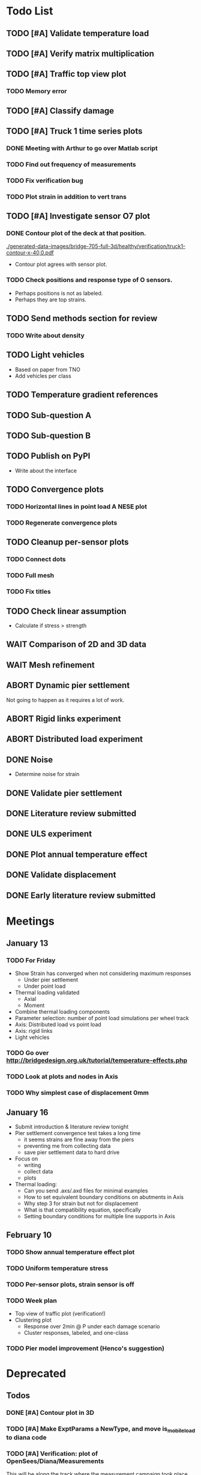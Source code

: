 #+TODO: TODO(t) INPROGRESS(i) FEEDBACK(f) VERIFY(v) WAIT(w) BLOCKED(b) | DONE(d) ABORT(a)

* Todo List
** TODO [#A] Validate temperature load
** TODO [#A] Verify matrix multiplication
** TODO [#A] Traffic top view plot
*** TODO Memory error
** TODO [#A] Classify damage
** TODO [#A] Truck 1 time series plots
*** DONE Meeting with Arthur to go over Matlab script
CLOSED: [2020-02-10 Mon 10:23]
*** TODO Find out frequency of measurements
*** TODO Fix verification bug
*** TODO Plot strain in addition to vert trans
** TODO [#A] Investigate sensor O7 plot
*** DONE Contour plot of the deck at that position.
CLOSED: [2020-02-12 Wed 12:02]
[[./generated-data-images/bridge-705-full-3d/healthy/verification/truck1-contour-x-40,0.pdf]]
- Contour plot agrees with sensor plot.
*** TODO Check positions and response type of O sensors.
- Perhaps positions is not as labeled.
- Perhaps they are top strains.
** TODO Send methods section for review
*** TODO Write about density
** TODO Light vehicles
- Based on  paper from TNO
- Add vehicles per class
** TODO Temperature gradient references
** TODO Sub-question A
** TODO Sub-question B
** TODO Publish on PyPI
- Write about the interface
** TODO Convergence plots
*** TODO Horizontal lines in point load A NESE plot
*** TODO Regenerate convergence plots
** TODO Cleanup per-sensor plots
*** TODO Connect dots
*** TODO Full mesh
*** TODO Fix titles
** TODO Check linear assumption
- Calculate if stress > strength
** WAIT Comparison of 2D and 3D data
** WAIT Mesh refinement
** ABORT Dynamic pier settlement
CLOSED: [2020-02-10 Mon 17:27]
Not going to happen as it requires a lot of work.
** ABORT Rigid links experiment
CLOSED: [2020-01-16 Thu 10:55]
** ABORT Distributed load experiment
CLOSED: [2020-01-16 Thu 10:55]
** DONE Noise
CLOSED: [2020-02-10 Mon 17:27]
- Determine noise for strain
** DONE Validate pier settlement
CLOSED: [2020-02-10 Mon 10:22]
** DONE Literature review submitted
CLOSED: [2020-02-10 Mon 10:21]
** DONE ULS experiment
CLOSED: [2020-01-16 Thu 10:58]
** DONE Plot annual temperature effect
CLOSED: [2020-02-10 Mon 10:21]
** DONE Validate displacement
CLOSED: [2020-01-09 Thu 12:37]
** DONE Early literature review submitted
CLOSED: [2020-01-09 Thu 12:34]
* Meetings
** January 13
*** TODO For Friday
- Show Strain has converged when not considering maximum responses
  - Under pier settlement
  - Under point load
- Thermal loading validated
  - Axial
  - Moment
- Combine thermal loading components
- Parameter selection: number of point load simulations per wheel track
- Axis: Distributed load vs point load
- Axis: rigid links
- Light vehicles
*** TODO Go over http://bridgedesign.org.uk/tutorial/temperature-effects.php
*** TODO Look at plots and nodes in Axis
*** TODO Why simplest case of displacement 0mm
** January 16
- Submit introduction & literature review tonight
- Pier settlement convergence test takes a long time
  - it seems strains are fine away from the piers
  - preventing me from collecting data
  - save pier settlement data to hard drive
- Focus on
  - writing
  - collect data
  - plots
- Thermal loading:
  - Can you send .axs/.axd files for minimal examples
  - How to set equivalent boundary conditions on abutments in Axis
  - Why step 3 for strain but not for displacement
  - What is that compatibility equation, specifically
  - Setting boundary conditions for multiple line supports in Axis
** February 10
*** TODO Show annual temperature effect plot
*** TODO Uniform temperature stress
*** TODO Per-sensor plots, strain sensor is off
*** TODO Week plan
- Top view of traffic plot (verification!)
- Clustering plot
  - Response over 2min @ P under each damage scenario
  - Cluster responses, labeled, and one-class
*** TODO Pier model improvement (Henco's suggestion)
* Deprecated
** Todos
*** DONE [#A] Contour plot in 3D
CLOSED: [2019-11-05 Tue 17:13]
*** TODO [#A] Make ExptParams a NewType, and move is_mobile_load to diana code
*** TODO [#A] Verification: plot of OpenSees/Diana/Measurements
This will be along the track where the measurement campaign took place.
*** TODO [#A] Write about assumptions of external factors
*** TODO [#A] Verification: 1-dimensional plot of responses
One plot for each wheel track
*** TODO [#A] Fix 2D model
*** TODO [#A] Assert that sections are sorted by position
*** TODO [#A] Remove default fix values to Support3D
*** TODO [#A] Fix max_shell_area for piers
- Maybe create Point.helper_functions
*** TODO [#A] Write about amount and value of bridges in Hungary
*** DONE [#A] Attach section reference to each node and plot in 3D
CLOSED: [2019-11-05 Tue 17:12]
*** TODO [#A] Generate timing plots, Diana, Axis, OpenSees
*** DONE [#A] Restructure loads
CLOSED: [2019-11-05 Tue 17:12]
*** TODO [#A] Ensure not multiplying z_frac by c.bridge.width, use c.bridge.z
*** TODO [#A] Rename Fix to Support2D
*** TODO [#A] Collect stress and strain responses from 3D model
*** TODO [#A] Make contour plots for other response types
*** TODO [#A] Write about Python model
*** TODO [#A] Write down and ensure fem_responses_path etc. are correct
*** TODO [#A] Refine mesh in Axis to check response has converged
*** TODO [#A] Refine mesh in Diana to check response has converged
*** TODO [#B] Rename support to pier
*** TODO [#B] Add mesh points where material properties change
*** TODO [#B] Put real and simulated time signals next to each other
Decided after seeing the shorter repeating intervals.
*** TODO [#B] Interpolate only for nodes where y=0
*** TODO [#B] Use click library for python command line interface
*** TODO [#B] Section order in generated TCL file is not deterministic
*** TODO [#C] Factor build/d3.py into submodules, it's a ~900 line file
*** TODO [#C] Consider how third party OpenSees model could be integrated
*** TODO [#C] Use Python units library
*** DONE [#C] Rename Config.os_node_step to node_step_x
CLOSED: [2019-10-22 Tue 19:32]
Moved to bash mesh.
*** DONE [#C] Rename Config.os_node_step_z to node_step_z
CLOSED: [2019-10-22 Tue 19:32]
Moved to bash mesh.
*** DONE [#C] Rename Config.os_support_num_nodes_y to support_num_nodes_y
CLOSED: [2019-10-22 Tue 19:32]
Moved to bash mesh.
*** DONE [#C] Rename Config.os_support_num_nodes_z to support_num_nodes_z
CLOSED: [2019-10-22 Tue 19:32]
Moved to bash mesh.
*** TODO [#C] Move classes in model.bridge to submodules and re-export in model.bridge
*** TODO [#C] In d3.opensees_deck_elements rename i_node etc. to i_node_id
*** DONE [#C] Use num_deck_nodes instead of manual calculation
CLOSED: [2019-10-22 Tue 19:33]
No longer using step size to it's easy to do directly.
** Meetings
- Item marked as DONE when it is covered in a meeting.
- Can create additional item in week's work or general TODOs.
*** 7th October
**** DONE I'll go over some things quick, looking for short responses, then open floor
    CLOSED: [2019-10-07 Mon 11:45]
**** DONE Quickly show contour plot, has updated sections, check pier values (later TODO)
CLOSED: [2019-10-07 Mon 11:45]
**** DONE Deck and pier sections are given as lists, can use function to create the list
    CLOSED: [2019-10-07 Mon 11:45]
**** DONE Sent Valeria big update on Friday, will follup with sections/subsections, was a good work week
    CLOSED: [2019-10-07 Mon 11:45]
**** DONE Show some key points
    CLOSED: [2019-10-07 Mon 11:46]
**** DONE Will update thesis document with sections/subsections/plots/assumptions
    CLOSED: [2019-10-07 Mon 11:52]
**** DONE Second milestone finished this week (KISS), but 3D model won't have high node density
CLOSED: [2019-10-07 Mon 11:52]
**** DONE Show cloud of nodes plot
    CLOSED: [2019-10-07 Mon 11:52]
**** DONE Biggest modeling assumptions are vehicles move on tracks and at constant speed
    CLOSED: [2019-10-07 Mon 11:53]
**** DONE Added max_shell_area argument
    CLOSED: [2019-10-07 Mon 11:53]
**** DONE Reason convergence plot doesn't work is load doesn't line up with nodes
    CLOSED: [2019-10-07 Mon 12:34]
    Added tasks for refined mesh around load
**** DONE NOTE: Once basic writing is added should start writing on bridges/costs
    CLOSED: [2019-10-07 Mon 12:39]
**** DONE Will be away a bit this week but will still get it done
    CLOSED: [2019-10-07 Mon 12:39]
**** DONE When are TNO open over winter break/when is the break?
    CLOSED: [2019-10-07 Mon 12:39]
    TNO are only closed on national holidays.
**** DONE Haskell-like syntax to describe Python model/pseudocode?
    CLOSED: [2019-10-07 Mon 12:39]
**** DONE Remove interpolation code
    CLOSED: [2019-10-07 Mon 12:40]
**** DONE Who would know about amount of npnp concrete slab bridges?
    CLOSED: [2019-10-07 Mon 12:40]
**** DONE Keep Diana code
    CLOSED: [2019-10-07 Mon 12:41]
**** DONE Check pier values
    CLOSED: [2019-10-07 Mon 12:41]
**** DONE Go over units in OpenSees file and Python classes
    CLOSED: [2019-10-07 Mon 12:41]
**** DONE Go over fixed nodes in OpenSees
    CLOSED: [2019-10-07 Mon 12:41]
**** DONE Go over Axis modeling
    CLOSED: [2019-10-07 Mon 12:42]
**** DONE Comments in 3D .tcl file
    CLOSED: [2019-10-07 Mon 12:42]
*** 16th October
**** DONE Each element consists of only one section, that is fine?
CLOSED: [2019-10-16 Wed 14:46]
Turns out that is the only way.
**** DONE Large refactor of vehicles and loads
CLOSED: [2019-10-16 Wed 14:46]
**** DONE Contour plots in 3D of all translation types, multiple loading positions
CLOSED: [2019-10-16 Wed 14:46]
**** DONE ILMatrix per position in transverse direction e.g. per wheel track
CLOSED: [2019-10-16 Wed 14:46]
**** DONE Key issues finished for Monday
CLOSED: [2019-10-16 Wed 14:46]
**** DONE The mesh needs additional work, but I would delay that until later?
CLOSED: [2019-10-16 Wed 14:46]
*** 21st October
**** DONE Mesh update
CLOSED: [2019-10-22 Tue 11:37]
- Base mesh arguments
- Grid and pier connected together
- Additional mesh position from load
- Removes a point of unconfidence in the model
**** DONE Plot's of nodes sections and deck/pier only
CLOSED: [2019-10-22 Tue 11:39]
- Allows for debugging the model
- Pier colors are unchanging
- Transverse direction the deck seems to not be mirrored along the middle
**** DONE The 3D OS FEM has a single section option, printed at runtime.
CLOSED: [2019-10-22 Tue 11:40]
**** DONE I chose the plotting points for verification
CLOSED: [2019-10-22 Tue 11:40]
- There are 4, let's have a look
- 3 are chosen to be on traffic lanes
- Should be adjusted to be on points in Diana model
  TODO: Add plot per wheel track
**** DONE Two meetings organized with Valeria
CLOSED: [2019-10-22 Tue 11:40]
- First one (end of November) is about thesis direction. Goal is to have model
  (A) first half mostly done and written about and (B) classification started.
- Second one end of the year, my goal is to have (A) finished first half, more
  work necessary on inputs e.g. noise and (B) pre-release draft of the thesis.
**** DONE I want to work towards the meeting.
CLOSED: [2019-10-22 Tue 11:40]
- The getting events from 3D model is almost done
- You saw the load/vehicle refactor last week
- Let's set a milestone for first classification for Friday. Even though there
  are model discrepancies the model behaviour seems to look right but shifted,
  thus classification on current responses will also work on adjusted responses.
- Let's book the meeting
- I'll work toward a presentation and closing current milestones
- TODO: set up traffic scenario where total load on the bridge for dense traffic
  is greater than the load with an abnormal heavy wehnicle on the bridge (sparse
  traffic)
**** DONE Can we have another meeting later this week
CLOSED: [2019-10-22 Tue 11:40]
**** DONE I want to go over Diana and Axis now
CLOSED: [2019-10-22 Tue 11:40]
*** Presentation
**** DONE Talk about how a team can perform inspection after detection
CLOSED: [2019-12-02 Mon 07:40]
**** DONE Validation is super important to Valeria
CLOSED: [2019-12-02 Mon 07:40]
*** 4rd November
**** DONE Sleeping
CLOSED: [2019-11-10 Sun 20:21]
- Between 4-6 since Thursday morning
- House agreed on sleeping hours 9 - 5
- Started exercising, good for stress
**** DONE Go over 2 months plan
CLOSED: [2019-11-10 Sun 20:21]
- At a high level
  - Some classification work, earlier in the 2 months
  - Lots of writing, writing-driven appoach
  - Finish model inputs and collecting outputs
    - inputs: pier displacement, temperature, soil creep, noise, light vehicles
    - outputs: strain
**** DONE Go over weeks plan
CLOSED: [2019-11-10 Sun 20:21]
**** DONE OpenSees temperature load
CLOSED: [2019-11-10 Sun 20:21]
- [[https://github.com/barischrooneyj/bridge-dss/issues/93]]
- [[http://openseesforfire.github.io/Subpages/ThermalActionCmds.html]]
*** 11th November
**** TODO Pier displacement
***** TODO Running simulation for each pier under unit displacement
***** TODO Need to calculate response due to varied pier displacement
***** TODO Pier displacment against Axis
Will be useful to see the edge piers.
**** TODO Responses via matrix multiplication
***** DONE TrafficSequence (low memory)
CLOSED: [2019-12-02 Mon 07:41]
***** DONE Traffic (natural semantics)
CLOSED: [2019-12-02 Mon 07:41]
***** DONE TrafficArray (numpy array)
CLOSED: [2019-12-02 Mon 07:41]
***** TODO Creation of traffic array not so fast (consider Hz)
Part of this loop is independent, so can factor it out
***** TODO Calculation of responses very fast
**** TODO Collect responses under different scenarios at different points
- Look at change in distribution along x axis (unit load plot)
- Look at change in distribution moving away from damage site
**** TODO Quantify change in responses/distribution
**** TODO Unit load plot
- Plot of response due to unit load across bridge
- Note this is the low quality model (less variation in material properties)
**** TODO Convergence plot
- Mesh refinement should clear up variance
- Need to add nodes where material properties change
- Try without change in material properties to see if it's due to material
  property alignment
- Try repeat run to see if numerical noise is cause fo variance
**** TODO What to store in terms of traffic & responses
- 24 hours of normal traffic, varying intensity
- @ 250Hz, 1 minute is 60 * 250 * 4 * 100 * 8 ~= 48 MB
- 1 hour is approx 2.9 GB
- 1 day is approx 72 GB
**** TODO How to argue value of 2D model
**** TODO Look at numba
*** Next meeting
**** DONE Goals on paper
CLOSED: [2019-12-05 Thu 15:26]
- 12th Dec: presentation
- 13th Dec: submit literature review
- Two weeks working at home
  - Focus on writing
**** DONE Stress/Strain TCL file
CLOSED: [2019-12-05 Thu 15:26]
**** TODO Ask about VPN login
***** TODO Talk to tech guy
**** TODO AxisVM pier displacement
- Axis converges faster due to second order shape function
- Check mesh has converged in Axis
- Plot deflection in one longitudinal line to see the < 1m part
- Refine deck mesh between piers
**** TODO Temperature load
- Let's have a look on Monday
- Thickness -> Young's -> Thermal expansion coefficient ?
- Two components:
  axial component
  bending moment component
**** DONE Mean in convergence plot
CLOSED: [2019-12-05 Thu 15:45]
- Calculating over a grid makes sense
- Because additional nodes near the point load will influence the mean
**** DONE OpenSees in parallel
CLOSED: [2019-12-05 Thu 15:45]
**** DONE Axis: Look at pier displacement I messed up
CLOSED: [2019-12-05 Thu 15:46]
**** DONE Go over fixed nodes in TCL & in Axis
CLOSED: [2019-12-05 Thu 15:49]
***** TODO: Check fixed values of abutments, usually rollers
**** TODO Go over Valeria's notes
**** TODO Check linear function of peirs for thickness
*** Next meeting
**** TODO +- 1/srtq(3) = 0.57?
**** TODO If responses are at midpoints than displacements recorded there?
*** Next meeting
**** TODO Are you in the office next Monday?
**** TODO Who's Pim?
**** TODO Temperature load effect
- Wim mentioned correlation with temperature
**** TODO Home on the 23rd
- Most important thing before then
  - temperature load implemented
- At home
  - mostly writing
**** TODO This week's plan
- Try ML-based localization
  - input: 1 feature per damage scenario
  - output: position on deck
  - features:
    - pairwise sensor comparison
      - try different comparison measures
    - instead of direct value (e.g. displacement):
      - use velocity
      - use acceleration
- Temperature load implemented (go over today)
- Ask Arthur how to?
  - Diana strain contour plots
  - Check fixed degree's of freedom
  - Get response at a point
  - Increase Diana mesh density
**** TODO Check Axis distributed load vs. point load
**** TODO Go over temperature load
*** Meeting 19th Dec
**** TODO Walk through units of thermal expansion coefficient.
cte = 9e-05   1.2 E-5
d_temp = 1
thermal strain = 9e-05
shell youngs SI = 38400000000.0
thermal stress = 3456000.0
node ids = 3876, 3877
node distance = 0.36659999999999116
cross section area = 0.2712839999999935
cross section thermal force = 937557.5039999775
Before applying force: node_0 = -767232.0000000019, -468778.7519999887
Before applying force: node_1 = 0.0, -575679.743999994
After applying force: node_0 = -767232.0000000019, 5.820766091346741e-11
After applying force: node_1 = 0.0, -106900.99200000527
node ids = 3877, 3977
node distance = 0.6000000000000014
cross section area = 0.44400000000000106
cross section thermal force = 1534464.0000000037
Before applying force: node_0 = 0.0, -106900.99200000527
Before applying force: node_1 = 0, 0
After applying force: node_0 = -767232.0000000019, -106900.99200000527
After applying force: node_1 = -767232.0000000019, 0
node ids = 3977, 3976
node distance = 0.36659999999999116
cross section area = 0.2712839999999935
cross section thermal force = 937557.5039999775
Before applying force: node_0 = -767232.0000000019, 0
Before applying force: node_1 = -767232.0000000019, -468778.75200000685
After applying force: node_0 = -767232.0000000019, -468778.75199998874
After applying force: node_1 = -767232.0000000019, -937557.5039999955
node ids = 3976, 3876
node distance = 0.6000000000000014
cross section area = 0.44400000000000106
cross section thermal force = 1534464.0000000037
Before applying force: node_0 = -767232.0000000019, -937557.5039999955
Before applying force: node_1 = -767232.0000000019, 5.820766091346741e-11
After applying force: node_0 = 0.0, -937557.5039999955
After applying force: node_1 = 0.0, 5.820766091346741e-11
***** TODO Why is strain = CTE * deltaT? Check the units.
**** TODO Why consider temperature difference from the top and bottom?
How does that correspond to a change in January to July?
- Due to the sun heating from the top.
**** TODO AxisVM questions.
Record screen.
***** TODO Which type of distributed load
***** TODO Change size of distributed load
***** TODO Add displacement load
***** TODO Difference in rigid link and line support?
***** TODO Check and modify material property
*** Meeting early January
**** TODO print and show draft
Key things:
- validate piers
- validate temperature
- comparison to dynamic 705 time series
- use viaduct data
- iterate on classification experiments
**** TODO go over experiments
** Week's work
*** 7th October
**** DONE [#A] Collect translation responses from support nodes
CLOSED: [2019-10-14 Mon 13:12]
**** TODO [#A] Collect stress, strain responses from all elements
This is setup, and ready for implementation.
**** TODO [#A] Update thesis document with sections/subsections/plots/assumptions
**** TODO [#A] Send updated document with sections/subsections to Valeria
**** TODO [#A] Collect influence lines from traffic lanes
**** TODO [#A] Additional load case for verification: load closer to abutment
**** TODO [#A] Check fixed nodes in OpenSees (piers in particular)
**** TODO [#A] Single section option for OpenSees, compared with Axis
**** TODO [#A] Fix comments in TCL file
**** TODO [#A] Fix units in TCL file
**** TODO [#B] Ask Arthur if he has a contact for Rijkswaterstraat on amount of npnp concrete slab bridges
**** TODO [#B] Base mesh and refinement around positions, will speed up massively
**** TODO [#C] Additional load case for verification: pier settlement
**** TODO [#C] Mesh: explicit node position for load
**** TODO [#C] Timing plot of OpenSees
**** DONE [#A] Find out why simulation is not saving all
CLOSED: [2019-10-14 Mon 13:11]
It was because z-translation responses were not being converted.
**** DONE [#A] Find out why simulation is not saving z-translation
CLOSED: [2019-10-14 Mon 13:11]
It was because z-translation responses were not being converted.
**** DONE [#A] Finish varying thickness piers in OpenSees 3D FEM
CLOSED: [2019-10-07 Mon 17:33]
**** DONE [#A] Ask Arpi about comments in TCL file
CLOSED: [2019-10-09 Wed 13:12]
**** DONE [#A] List and ask Arpi about units in OpenSees and Python model
CLOSED: [2019-10-09 Wed 15:10]
**** DONE [#C] Remove perspective in cloud of points plot
CLOSED: [2019-10-09 Wed 16:55]
*** 16th October
**** DONE [#A] Mesh improvements
CLOSED: [2019-10-20 Sun 13:44] DEADLINE: <2019-10-18 Fri>
- Base mesh for bridge deck and bridge piers.
- Ensure pier nodes are part of deck and vice versa.
- Ensure load position had a perfectly placed node.
**** DONE [#B] Model assumptions
CLOSED: [2019-10-21 Mon 09:28]
**** BLOCKED [#A] Collect stresses and strains
- Waiting on Arpi to respond with method.
**** TODO [#B] Check OpenSees 3D IL plots
- Contour plots look correct so it is hopefully a small bug.
- Before collecting results improve mesh.
- Need to verify against the contour plots.
- Increase model density and see when it breaks.
**** INPROGRESS [#C] 3D Events from ILs
- Plotting the events from 3D FEM
- Traffic scenarios updated for multi-lane traffic
**** DONE [#C] OpenSees single section deck and piers
CLOSED: [2019-10-20 Sun 19:27]
**** TODO [#C] Additional contour plots from Axis
- Need to go over the model and ensure it's correct.
- Positions chosen, then need to collect the results.
**** TODO [#C] Additional contour plots from Diana
- Positions chosen, now need to collect the results.
*** 21st October
**** DONE Add updated traffic model :traffic:
CLOSED: [2019-10-22 Tue 11:46]
**** DONE Vehicle coloring :traffic:
CLOSED: [2019-10-22 Tue 14:06]
- Currently this is specific to the plotting function
- Should be relative to a list of given vehicles
**** DONE Poisson process of vehicles :traffic:
CLOSED: [2019-10-22 Tue 13:33]
**** DONE Faster vehicle sampling :traffic:
CLOSED: [2019-10-22 Tue 17:00]
**** DONE Animate traffic simulation :traffic:
CLOSED: [2019-10-22 Tue 11:46]
**** DONE Heavy traffic model :traffic:
CLOSED: [2019-10-27 Sun 23:09]
**** DONE Contour plot of traffic in animation :traffic:
CLOSED: [2019-10-27 Sun 23:10]
**** DONE Traffic scenario needs to warm up :traffic:
CLOSED: [2019-10-22 Tue 19:22]
**** TODO Refinement of mesh :fem_tcl:
**** TODO Neat comments in TCL file :fem_tcl:
**** DONE Verify node_prop is from the correct section :fem_verify:
CLOSED: [2019-11-01 Fri 10:11]
Perhaps attach deck_section and/or pier_section
**** DONE Verify section values by colour :fem_verify:
CLOSED: [2019-11-01 Fri 10:11]
- The pier sections look fine
- The deck sections don't make sense
**** DONE Choose verification points PS in Diana :fem_verify:
CLOSED: [2019-11-01 Fri 10:11]
**** DONE Plots of PS from Diana :fem_verify:
CLOSED: [2019-11-01 Fri 10:11]
**** DONE Plots of PS from OpenSees :fem_verify:
CLOSED: [2019-11-01 Fri 10:11]
**** TODO Plots of PS from Axis :fem_verify:
**** TODO Check influence line matrix against contour plot :fem_verify:
**** DONE Get events from traffic under 3D FEM :data:
CLOSED: [2019-10-27 Sun 23:10]
*** 28th October
**** DONE Choose verification points in Diana
CLOSED: [2019-10-28 Mon 12:23]
**** DONE Verify deck sections
CLOSED: [2019-11-01 Fri 10:12]
**** DONE Print correct section in cloud of Nodes plot
CLOSED: [2019-11-01 Fri 10:12]
**** DONE Plots of PS from Diana
CLOSED: [2019-11-01 Fri 10:12]
**** DONE Plots of PS from OpenSees
CLOSED: [2019-11-01 Fri 10:12]
**** TODO Pier displacement control
**** TODO Distribution of responses
*** 4rd November
**** Pier displacement [1/2]
***** DONE Contour plot of responses under pier displacement
CLOSED: [2019-11-07 Thu 10:45]
***** TODO Pre-calculation of responses using DCMatrix
**** Faster generation of responses to traffic [3/4]
***** TODO Contour plots of verification points on workhorse
***** DONE Traffic as numpy array
CLOSED: [2019-11-10 Sun 23:35]
***** DONE Influence line responses as numpy array
CLOSED: [2019-11-10 Sun 23:36]
***** DONE Linear algebra
CLOSED: [2019-11-10 Sun 23:36]
**** Motivation writing [0/5]
***** TODO SHM
***** TODO DSS
***** TODO Types of bridges
***** TODO Amount of npnp concrete slab bridges
***** TODO Damage caused to bridges by heavy vehicles
**** Data collection writing [1/3]
***** TODO Bridge model
***** DONE Influence lines
CLOSED: [2019-11-07 Thu 10:46]
***** TODO Pier displacement
**** Methods writing [0/1]
***** TODO Setup experiments
*** 11th November
**** TODO Fix plot of distribution of responses
**** TODO Train classifier on normal traffic
- Test against heavy traffic
- Test against pier displacement
**** TODO Research & writing
*** 18th November
**** TODO Collect strain
**** TODO Verification: sensor plot
- Position and load intensity of truck wheels
*** 25th November
**** TODO Collect strain
**** TODO Verification: regression plot
